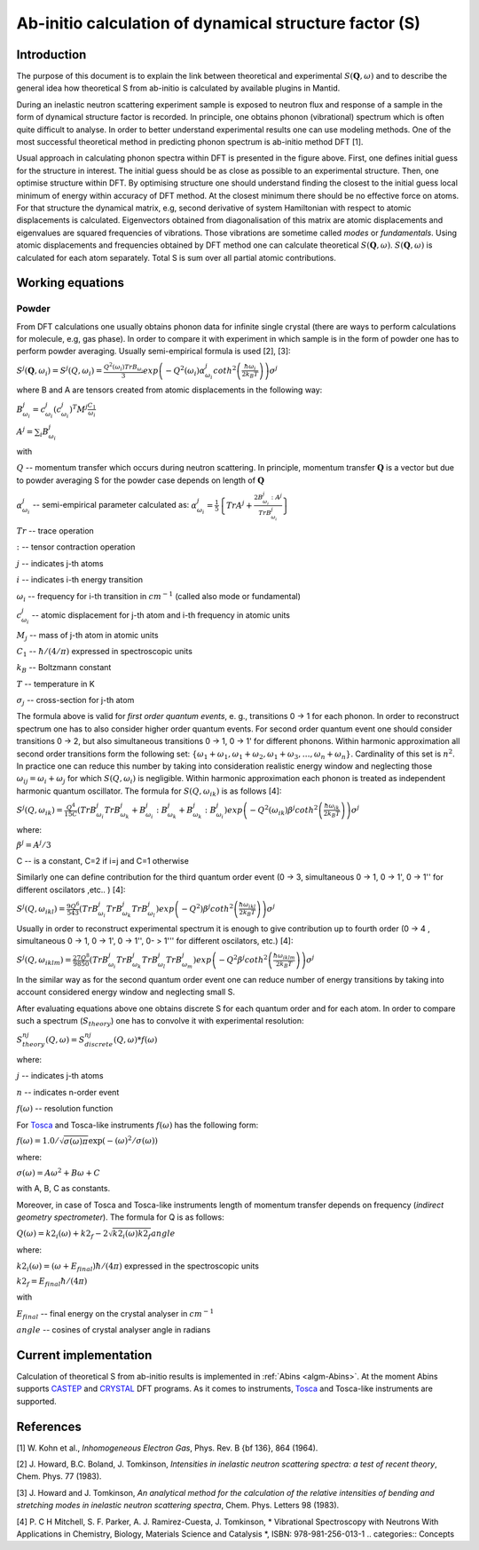 .. _TheoreticalS:

Ab-initio calculation of dynamical structure factor (S)
=======================================================

Introduction
++++++++++++

The purpose of this document is to explain the link between theoretical and experimental :math:`S(\mathbf{Q}, \omega)` and to
describe the general idea how theoretical S from ab-initio is calculated by available plugins in Mantid.

During an inelastic neutron scattering experiment sample is exposed to neutron flux and response of a sample in the
form of dynamical structure factor  is recorded. In principle, one obtains phonon (vibrational) spectrum which is often
quite  difficult to analyse. In order to better understand experimental results one can use modeling methods. One of the
most successful theoretical method in predicting phonon spectrum is ab-initio method DFT [1].

.. image:: ../images/dft_phonon_scheme.png
    :align: center

Usual approach in calculating phonon spectra within DFT is presented in the figure above. First, one defines initial
guess for the structure in interest. The initial guess should be as close as possible to an experimental structure.
Then, one optimise structure within DFT. By optimising structure one should understand finding the closest to the
initial guess local minimum of energy within accuracy of DFT method. At the closest minimum there
should be no effective force on atoms. For that structure the dynamical matrix, e.g, second derivative of system Hamiltonian with respect to
atomic displacements is calculated. Eigenvectors obtained from diagonalisation of this matrix are atomic displacements
and eigenvalues are squared frequencies of vibrations. Those vibrations are sometime called *modes* or *fundamentals*.
Using atomic displacements and frequencies obtained by DFT method one can calculate theoretical :math:`S(\mathbf{Q}, \omega)`. :math:`S(\mathbf{Q}, \omega)`
is calculated for each atom separately. Total S is sum over all partial atomic contributions.


Working equations
+++++++++++++++++

Powder
~~~~~~

.. image:: ../images/s_powder_scheme.png
    :align: center

From DFT calculations one usually obtains phonon data for infinite single crystal (there are ways to perform
calculations for molecule, e.g, gas phase). In order to compare it with experiment in which sample is in the form of
powder one has to perform powder averaging. Usually semi-empirical formula is used [2], [3]:

:math:`S^j (\mathbf{Q},\omega_i) = S^j (Q,\omega_i) = \frac{Q^2(\omega_i) TrB_{\omega_i}}{3} exp\left(-Q^2(\omega_i) \alpha^j_{\omega_i} coth^2\left(\frac{\hbar \omega_i}{2 k_B T}\right)  \right)\sigma^j`

where B and A are tensors created from atomic displacements in the following way:

:math:`B^j_{\omega_i} = c^j_{\omega_i}(c^{j}_{\omega_i})^T M^j  \frac{C_1}{\omega_i}`

:math:`A^j = \sum_i B^j_{\omega_i}`

with

:math:`Q` -- momentum transfer which occurs during neutron scattering. In principle, momentum transfer :math:`\mathbf{Q}` is a vector but due to powder averaging S for the powder case depends on length of :math:`\mathbf{Q}`

:math:`\alpha^j_{\omega_i}` -- semi-empirical parameter calculated as: :math:`\alpha^j_{\omega_i} = \frac{1}{5} \left \lbrace Tr A^j  + \frac{2 B^j_{\omega_i}: A^j}{Tr B^j_{\omega_i}} \right\rbrace`

:math:`Tr` -- trace operation

:math:`:` --  tensor contraction operation

:math:`j` -- indicates j-th atoms

:math:`i` -- indicates i-th energy transition

:math:`\omega_i` -- frequency for i-th transition in :math:`cm^{-1}` (called also mode or fundamental)

:math:`c^j_{\omega_i}`  -- atomic displacement for j-th atom and i-th frequency in atomic units

:math:`M_j` -- mass of j-th atom in atomic units

:math:`C_1` --  :math:`\hbar / (4 / \pi)` expressed in spectroscopic units

:math:`k_B` -- Boltzmann constant

:math:`T` -- temperature in K

:math:`\sigma_j` -- cross-section for j-th atom


The formula above is valid for *first order quantum events*, e. g., transitions 0 -> 1 for each phonon. In order to
reconstruct spectrum one has to also consider higher order quantum events. For second order quantum event one should
consider transitions 0 -> 2, but also simultaneous transitions 0 -> 1, 0 -> 1' for different phonons. Within harmonic approximation all second
order transitions form the following  set: :math:`\lbrace \omega_1 + \omega_1, \omega_1 + \omega_2, \omega_1 + \omega_3, \ldots,  \omega_n + \omega_n \rbrace`.
Cardinality of this set is :math:`n^2`. In practice one can reduce this number by taking into consideration realistic energy  window
and neglecting those :math:`\omega_{ij}=\omega_i + \omega_j` for which :math:`S(Q, \omega_i)` is negligible.
Within harmonic approximation each phonon is treated as independent harmonic quantum oscillator.  The formula for :math:`S(Q, \omega_{ik})` is as follows [4]:

:math:`S^j(Q, \omega_{ik}) = \frac{Q^4}{15  C}\left( TrB^j_{\omega_i}TrB^j_{\omega_k} + B^j_{\omega_i}:B^j_{\omega_k} + B^j_{\omega_k}:B^j_{\omega_i} \right) exp\left(-Q^2(\omega_{ik}) \beta^j coth^2\left(\frac{\hbar \omega_{ik}}{2 k_B T} \right) \right)\sigma^j`

where:

:math:`\beta^j = A^j / 3`

C -- is a constant,  C=2 if i=j and C=1 otherwise

Similarly one can define contribution for the third quantum order event (0 -> 3, simultaneous  0 -> 1, 0 -> 1', 0 -> 1'' for different oscilators ,etc.. ) [4]:

:math:`S^j(Q, \omega_{ikl}) = \frac{9Q^6}{543}\left( TrB^j_{\omega_i} TrB^j_{\omega_k} TrB^j_{\omega_l}  \right)  exp\left(-Q^2) \beta^j coth^2\left(\frac{\hbar \omega_{ikl}}{2 k_B T}\right) \right)\sigma^j`

Usually in order to reconstruct experimental spectrum it is enough to give contribution up to fourth order (0 -> 4 , simultaneous 0 -> 1, 0 -> 1', 0 -> 1'', 0- > 1''' for different oscilators, etc.)  [4]:

:math:`S^j(Q, \omega_{iklm}) = \frac{27Q^8}{9850}\left( TrB^j_{\omega_i} TrB^j_{\omega_k} TrB^j_{\omega_l}TrB^j_{\omega_m}  \right) exp\left(-Q^2 \beta^j coth^2\left(\frac{\hbar \omega_{iklm}}{2 k_B T}\right) \right)\sigma^j`

In the similar way as for the second quantum order event one can reduce number of energy transitions by taking into account considered energy window and neglecting small S.

After evaluating equations above one obtains discrete S for each quantum order and for each atom. In order to compare such a spectrum (:math:`S_{theory}`) one has to convolve it with experimental resolution:

:math:`S_{theory}^{nj}(Q, \omega) = S_{discrete}^{nj}(Q, \omega) * f(\omega)`

where:

:math:`j` -- indicates j-th atoms

:math:`n` -- indicates n-order event

:math:`f(\omega)` -- resolution function

For `Tosca <http://www.isis.stfc.ac.uk/instruments/tosca/tosca4715.html>`_  and Tosca-like instruments :math:`f(\omega)` has the following form:

:math:`f(\omega)=1.0 / \sqrt{\sigma(\omega)  \pi}  \exp(-(\omega)^2  / \sigma(\omega))`

where:

:math:`\sigma(\omega) = A  \omega^2  + B  \omega + C`

with A, B, C as constants.

Moreover, in case of Tosca and Tosca-like instruments length of momentum transfer depends on frequency (*indirect geometry spectrometer*).
The formula for Q is as follows:

:math:`Q(\omega)=k2_i(\omega) + k2_f - 2  \sqrt{k2_i(\omega)  k2_f} angle`

where:

:math:`k2_i(\omega)=(\omega + E_{final})  \hbar/ (4  \pi)` expressed in the spectroscopic units

:math:`k2_f=E_{final}  \hbar/(4 \pi)`

with

:math:`E_{final}` -- final energy on the crystal analyser in :math:`cm^{-1}`

:math:`angle` -- cosines of crystal analyser angle in radians

Current implementation
++++++++++++++++++++++
Calculation of theoretical S from ab-initio results is implemented in :ref:`Abins <algm-Abins>`. At the moment Abins supports
`CASTEP <http://www.castep.org/>`_ and `CRYSTAL <http://www.crystal.unito.it/index.php>`_ DFT programs. As it comes to instruments,
`Tosca <http://www.isis.stfc.ac.uk/instruments/tosca/tosca4715.html>`_ and Tosca-like instruments are supported.

References
++++++++++

[1] W. Kohn et al., *Inhomogeneous Electron Gas*, Phys. Rev. B {\bf 136}, 864 (1964).

[2] J. Howard, B.C. Boland, J. Tomkinson, *Intensities in inelastic neutron scattering spectra: a test of recent theory*, Chem. Phys. 77 (1983).

[3] J. Howard and J. Tomkinson, *An analytical method for the calculation of the relative intensities of bending and stretching modes in inelastic neutron scattering spectra*, Chem. Phys. Letters 98 (1983).

[4] P. C H Mitchell, S. F. Parker, A. J. Ramirez-Cuesta, J. Tomkinson, * Vibrational Spectroscopy with Neutrons With Applications in Chemistry, Biology, Materials Science and Catalysis *, ISBN: 978-981-256-013-1
.. categories:: Concepts
